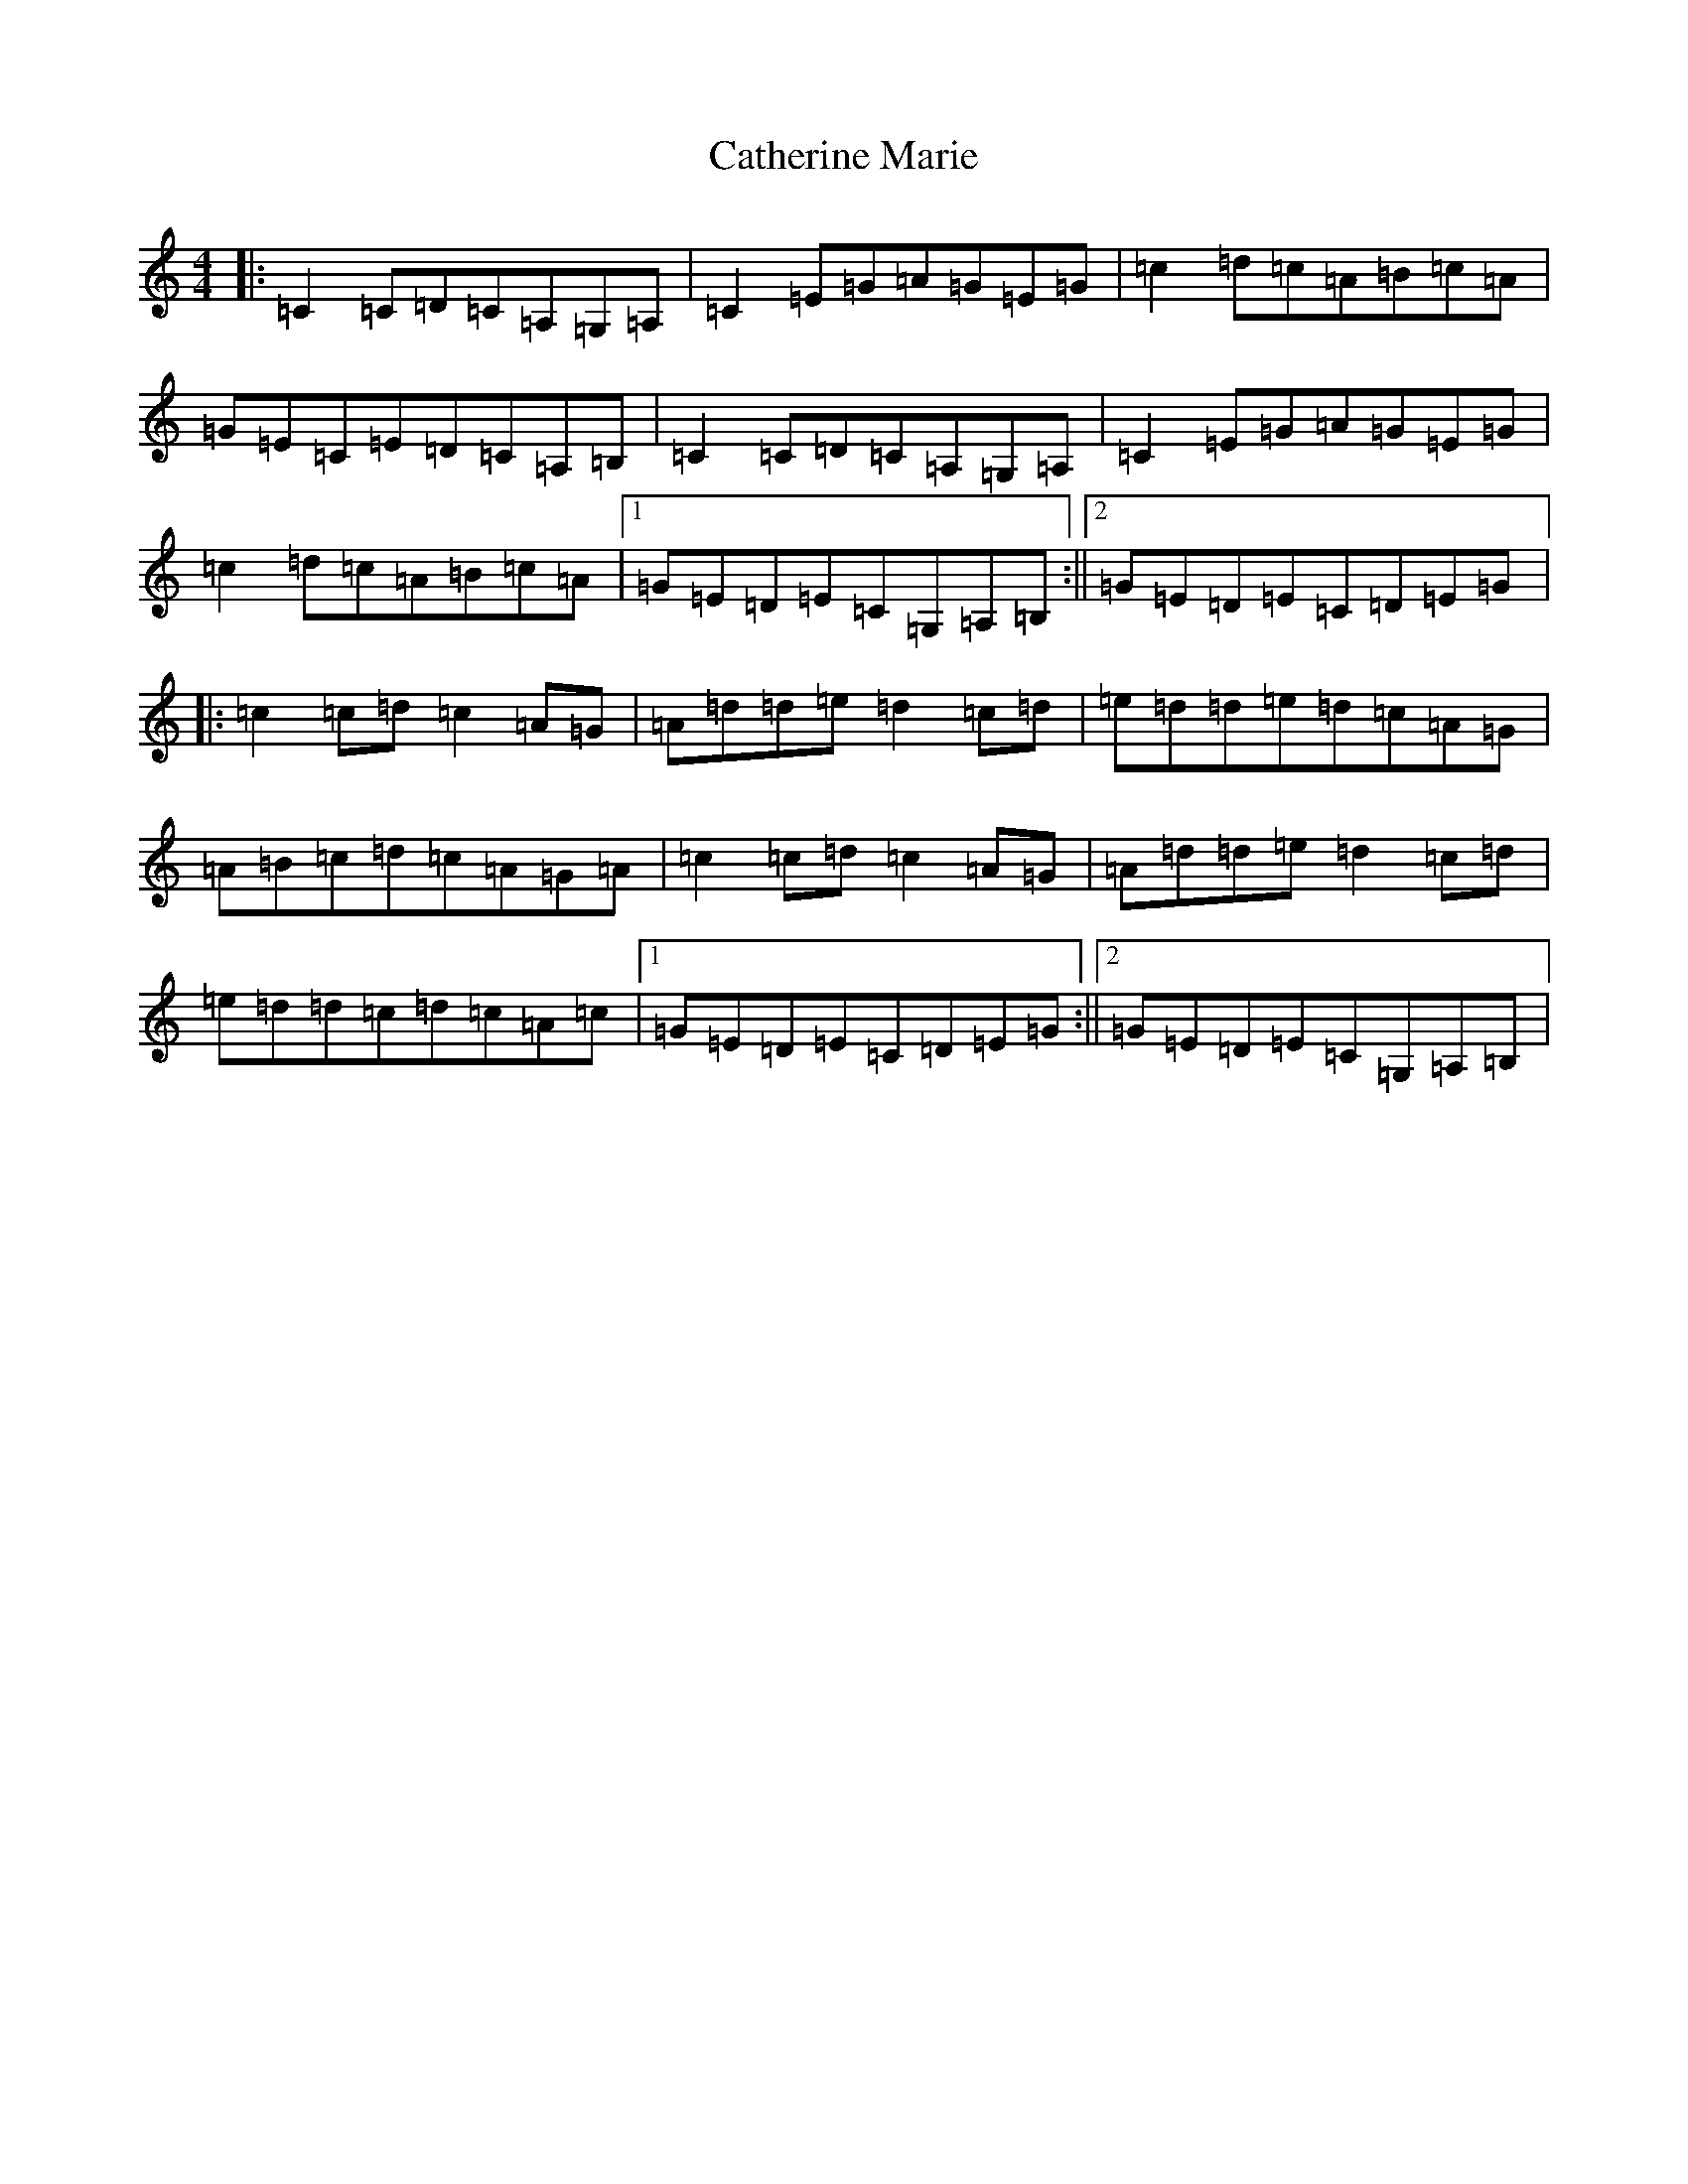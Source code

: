 X: 11148
T: Catherine Marie
S: https://thesession.org/tunes/937#setting937
R: reel
M:4/4
L:1/8
K: C Major
|:=C2=C=D=C=A,=G,=A,|=C2=E=G=A=G=E=G|=c2=d=c=A=B=c=A|=G=E=C=E=D=C=A,=B,|=C2=C=D=C=A,=G,=A,|=C2=E=G=A=G=E=G|=c2=d=c=A=B=c=A|1=G=E=D=E=C=G,=A,=B,:||2=G=E=D=E=C=D=E=G|:=c2=c=d=c2=A=G|=A=d=d=e=d2=c=d|=e=d=d=e=d=c=A=G|=A=B=c=d=c=A=G=A|=c2=c=d=c2=A=G|=A=d=d=e=d2=c=d|=e=d=d=c=d=c=A=c|1=G=E=D=E=C=D=E=G:||2=G=E=D=E=C=G,=A,=B,|
